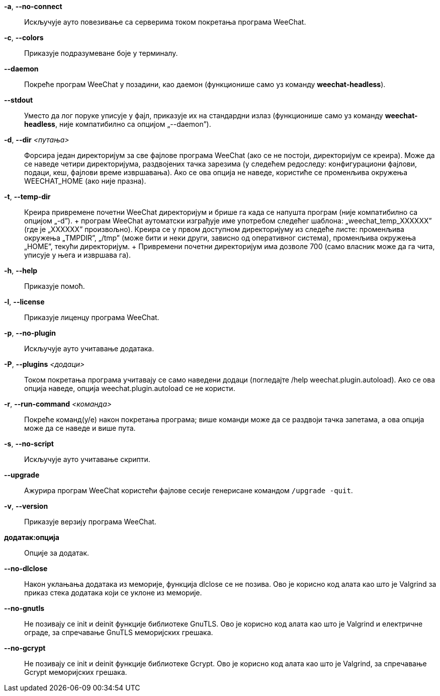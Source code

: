 // tag::standard[]
*-a*, *--no-connect*::
    Искључује ауто повезивање са серверима током покретања програма WeeChat.

*-c*, *--colors*::
    Приказује подразумеване боје у терминалу.

*--daemon*::
    Покреће програм WeeChat у позадини, као даемон (функционише само уз команду *weechat-headless*).

*--stdout*::
    Уместо да лог поруке уписује у фајл, приказује их на стандардни излаз (функционише само уз команду *weechat-headless*, није компатибилно са опцијом „--daemon”).

*-d*, *--dir* _<путања>_::
    Форсира један директоријум за све фајлове програма WeeChat (ако се не постоји, директоријум се креира). Може да се наведе четири директоријума, раздвојених тачка зарезима (у следећем редоследу: конфигурациони фајлови, подаци, кеш, фајлови време извршавања). Ако се ова опција не наведе, користиће се променљива окружења WEECHAT_HOME (ако није празна).

*-t*, *--temp-dir*::
    Креира привремене почетни WeeChat директоријум и брише га када се напушта програм (није компатибилно са опцијом „-d”). + програм WeeChat аутоматски изграђује име употребом следећег шаблона: „weechat_temp_XXXXXX” (где је „XXXXXX” произвољно). Креира се у првом доступном директоријуму из следеће листе: променљива окружења „TMPDIR”, „/tmp” (може бити и неки други, зависно од оперативног система), променљива окружења „HOME”, текући директоријум. + Привремени почетни директоријум има дозволе 700 (само власник може да га чита, уписује у њега и извршава га).

*-h*, *--help*::
    Приказује помоћ.

*-l*, *--license*::
    Приказује лиценцу програма WeeChat.

*-p*, *--no-plugin*::
    Искључује ауто учитавање додатака.

*-P*, *--plugins* _<додаци>_::
    Током покретања програма учитавају се само наведени додаци (погледајте /help weechat.plugin.autoload). Ако се ова опција наведе, опција weechat.plugin.autoload се не користи.

*-r*, *--run-command* _<команда>_::
    Покреће команд(у/е) након покретања програма; више команди може да се раздвоји тачка запетама, а ова опција може да се наведе и више пута.

*-s*, *--no-script*::
    Искључује ауто учитавање скрипти.

*--upgrade*::
    Ажурира програм WeeChat користећи фајлове сесије генерисане командом `/upgrade -quit`.

*-v*, *--version*::
    Приказује верзију програма WeeChat.

*додатак:опција*::
    Опције за додатак.
// end::standard[]

// tag::debug[]
*--no-dlclose*::
    Након уклањања додатака из меморије, функција dlclose се не позива. Ово је корисно код алата као што је Valgrind за приказ стека додатака који се уклоне из меморије.

*--no-gnutls*::
    Не позивају се init и deinit функције библиотеке GnuTLS. Ово је корисно код алата као што је Valgrind и електричне ограде, за спречавање GnuTLS меморијских грешака.

*--no-gcrypt*::
    Не позивају се init и deinit функције библиотеке Gcrypt. Ово је корисно код алата као што је Valgrind, за спречавање Gcrypt меморијских грешака.
// end::debug[]
